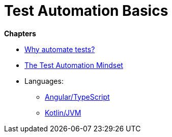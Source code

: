 = Test Automation Basics

*Chapters*

* link:chapter-why.adoc[Why automate tests?]
* link:chapter-mindset.adoc[The Test Automation Mindset]
* Languages:
** link:chapter-angular.adoc[Angular/TypeScript]
** link:chapter-kotlin.adoc[Kotlin/JVM]

